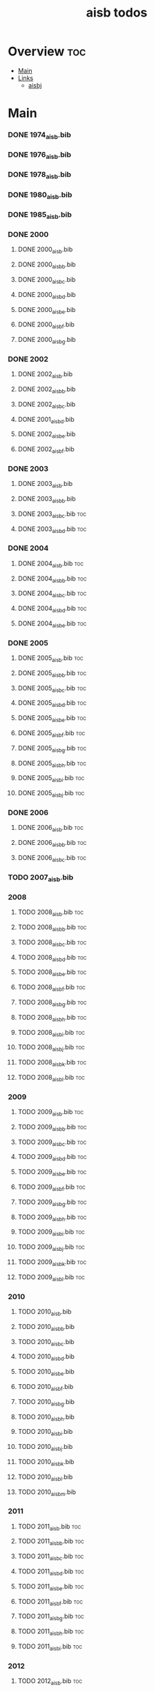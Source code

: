 #+TITLE: aisb todos

* Overview :toc:
- [[#main][Main]]
- [[#links][Links]]
  - [[#aisbj][aisbj]]

* Main
*** DONE 1974_aisb.bib
*** DONE 1976_aisb.bib
*** DONE 1978_aisb.bib
*** DONE 1980_aisb.bib
*** DONE 1985_aisb.bib
*** DONE 2000
**** DONE 2000_aisb.bib
**** DONE 2000_aisb_b.bib
**** DONE 2000_aisb_c.bib
**** DONE 2000_aisb_d.bib
**** DONE 2000_aisb_e.bib
**** DONE 2000_aisb_f.bib
**** DONE 2000_aisb_g.bib
*** DONE 2002
**** DONE 2002_aisb.bib
**** DONE 2002_aisb_b.bib
**** DONE 2002_aisb_c.bib
**** DONE 2001_aisb_d.bib
**** DONE 2002_aisb_e.bib
**** DONE 2002_aisb_f.bib
*** DONE 2003
**** DONE 2003_aisb.bib
**** DONE 2003_aisb_b.bib
**** DONE 2003_aisb_c.bib                      :toc:
**** DONE 2003_aisb_d.bib                      :toc:
*** DONE 2004
**** DONE 2004_aisb.bib                        :toc:
**** DONE 2004_aisb_b.bib                      :toc:
**** DONE 2004_aisb_c.bib                      :toc:
**** DONE 2004_aisb_d.bib                      :toc:
**** DONE 2004_aisb_e.bib                      :toc:
*** DONE 2005
**** DONE 2005_aisb.bib                        :toc:
**** DONE 2005_aisb_b.bib                      :toc:
**** DONE 2005_aisb_c.bib                      :toc:
**** DONE 2005_aisb_d.bib                      :toc:
**** DONE 2005_aisb_e.bib                      :toc:
**** DONE 2005_aisb_f.bib                      :toc:
**** DONE 2005_aisb_g.bib                      :toc:
**** DONE 2005_aisb_h.bib                      :toc:
**** DONE 2005_aisb_i.bib                      :toc:
**** DONE 2005_aisb_j.bib                      :toc:
*** DONE 2006
**** DONE 2006_aisb.bib                        :toc:
**** DONE 2006_aisb_b.bib                      :toc:
**** DONE 2006_aisb_c.bib                      :toc:
*** TODO 2007_aisb.bib
*** 2008
**** TODO 2008_aisb.bib                        :toc:
**** TODO 2008_aisb_b.bib                      :toc:
**** TODO 2008_aisb_c.bib                      :toc:
**** TODO 2008_aisb_d.bib                      :toc:
**** TODO 2008_aisb_e.bib                      :toc:
**** TODO 2008_aisb_f.bib                      :toc:
**** TODO 2008_aisb_g.bib                      :toc:
**** TODO 2008_aisb_h.bib                      :toc:
**** TODO 2008_aisb_i.bib                      :toc:
**** TODO 2008_aisb_j.bib                      :toc:
**** TODO 2008_aisb_k.bib                      :toc:
**** TODO 2008_aisb_l.bib                      :toc:
*** 2009
**** TODO 2009_aisb.bib                        :toc:
**** TODO 2009_aisb_b.bib                      :toc:
**** TODO 2009_aisb_c.bib                      :toc:
**** TODO 2009_aisb_d.bib                      :toc:
**** TODO 2009_aisb_e.bib                      :toc:
**** TODO 2009_aisb_f.bib                      :toc:
**** TODO 2009_aisb_g.bib                      :toc:
**** TODO 2009_aisb_h.bib                      :toc:
**** TODO 2009_aisb_i.bib                      :toc:
**** TODO 2009_aisb_j.bib                      :toc:
**** TODO 2009_aisb_k.bib                      :toc:
**** TODO 2009_aisb_l.bib                      :toc:
*** 2010
**** TODO 2010_aisb.bib
**** TODO 2010_aisb_b.bib
**** TODO 2010_aisb_c.bib
**** TODO 2010_aisb_d.bib
**** TODO 2010_aisb_e.bib
**** TODO 2010_aisb_f.bib
**** TODO 2010_aisb_g.bib
**** TODO 2010_aisb_h.bib
**** TODO 2010_aisb_i.bib
**** TODO 2010_aisb_j.bib
**** TODO 2010_aisb_k.bib
**** TODO 2010_aisb_l.bib
**** TODO 2010_aisb_m.bib
*** 2011
**** TODO 2011_aisb.bib                        :toc:
**** TODO 2011_aisb_b.bib                      :toc:
**** TODO 2011_aisb_c.bib                      :toc:
**** TODO 2011_aisb_d.bib                      :toc:
**** TODO 2011_aisb_e.bib                      :toc:
**** TODO 2011_aisb_f.bib                      :toc:
**** TODO 2011_aisb_g.bib                      :toc:
**** TODO 2011_aisb_h.bib                      :toc:
**** TODO 2011_aisb_i.bib                      :toc:
*** 2012
**** TODO 2012_aisb.bib                        :toc:
**** TODO 2012_aisb_b.bib                      :toc:
**** TODO 2012_aisb_c.bib                      :toc:
**** TODO 2012_aisb_d.bib                      :toc:
**** TODO 2012_aisb_e.bib                      :toc:
**** TODO 2012_aisb_f.bib                      :toc:
**** TODO 2012_aisb_g.bib                      :toc:
**** TODO 2012_aisb_h.bib                      :toc:
**** TODO 2012_aisb_i.bib                      :toc:
**** TODO 2012_aisb_j.bib
**** TODO 2012_aisb_k.bib                      :toc:
**** TODO 2012_aisb_l.bib                      :toc:
**** TODO 2012_aisb_m.bib                      :toc:
**** TODO 2012_aisb_n.bib                      :toc:
*** 2013
**** TODO 2013_aisb.bib                        :toc:
**** TODO 2013_aisb_b.bib                      :toc:
**** TODO 2013_aisb_c.bib
**** TODO 2013_aisb_d.bib                      :toc:
**** TODO 2013_aisb_e.bib                      :toc:
**** TODO 2013_aisb_f.bib                      :toc:
**** TODO 2013_aisb_g.bib                      :toc:
**** TODO 2013_aisb_h.bib                      :toc:
*** DONE 2014
**** DONE 2014 _aisb_a.bib
**** DONE 2014 _aisb_b.bib
**** DONE 2014 _aisb_c.bib
**** DONE 2014 _aisb_d.bib
**** DONE 2014 _aisb_e.bib
**** DONE 2014 _aisb_f.bib
**** DONE 2014 _aisb_g.bib
**** DONE 2014 _aisb_h.bib
**** DONE 2014 _aisb_i.bib
**** DONE 2014 _aisb_j.bib
**** DONE 2014 _aisb_k.bib
**** DONE 2014 _aisb_l.bib
**** DONE 2014 _aisb_m.bib
**** DONE 2014 _aisb_n.bib
**** DONE 2014 _aisb_o.bib
**** DONE 2014 _aisb_p.bib
**** DONE 2014 _aisb_q.bib
**** DONE 2014 _aisb_r.bib
**** DONE 2014 _aisb_s.bib
**** DONE 2014 _aisb_t.bib
**** DONE 2014 _aisb_u.bib
**** DONE 2014 _aisb_v.bib
*** 2015
**** TODO 2015_aisb.bib                        :toc:
**** TODO 2015_aisb_b.bib                      :toc:
**** TODO 2015_aisb_c.bib                      :toc:
**** TODO 2015_aisb_d.bib                      :toc:
**** TODO 2015_aisb_e.bib                      :toc:
**** TODO 2015_aisb_f.bib                      :toc:
**** TODO 2015_aisb_g.bib                      :toc:
**** TODO 2015_aisb_h.bib                      :toc:
*** 2016
**** TODO 2016_aisb.bib                        :toc:
**** TODO 2016_aisb_b.bib
**** TODO 2016_aisb_c.bib                      :toc:
**** TODO 2016_aisb_d.bib
**** TODO 2016_aisb_e.bib
**** TODO 2016_aisb_f.bib
**** TODO 2016_aisb_g.bib                      :toc:
**** TODO 2016_aisb_h.bib
**** TODO 2016_aisb_i.bib
*** DONE 2017_aisb.bib                         :toc:
*** DONE 2023_aisb.bib                          :toc:
* Links
** aisbj
https://web.archive.org/web/20070927043910/http://www.aisb.org.uk/aisbj/index.shtml
